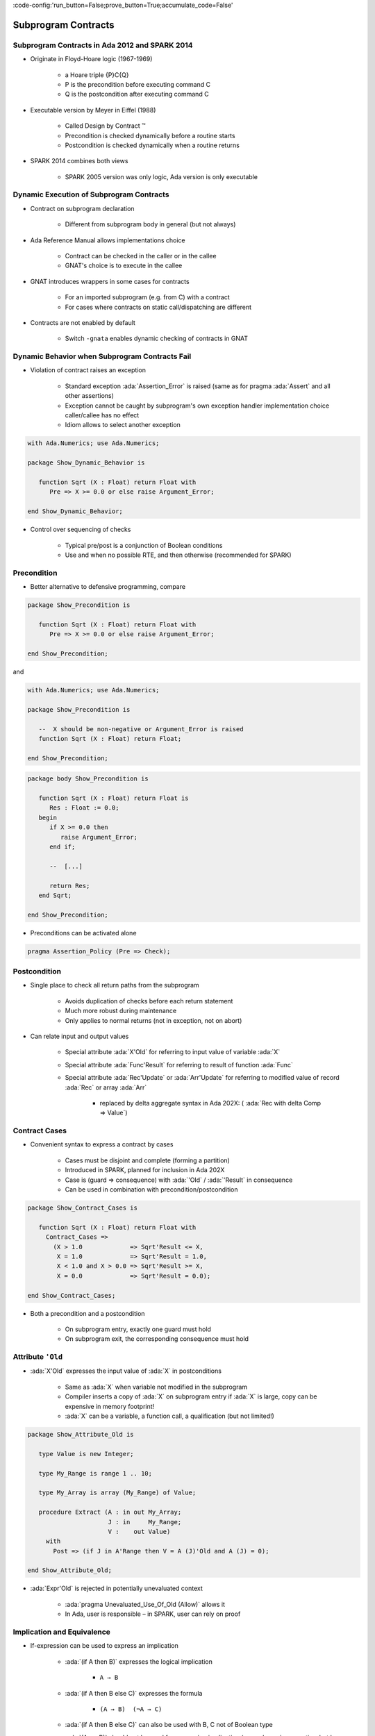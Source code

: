 :code-config:'run_button=False;prove_button=True;accumulate_code=False'

Subprogram Contracts
=====================================================================

.. role:: ada(code)
   :language: ada


Subprogram Contracts in Ada 2012 and SPARK 2014
---------------------------------------------------------------------

- Originate in Floyd-Hoare logic (1967-1969)

    - a Hoare triple {P}C{Q}

    - P is the precondition before executing command C

    - Q is the postcondition after executing command C

- Executable version by Meyer in Eiffel (1988)

    - Called Design by Contract ™

    - Precondition is checked dynamically before a routine starts

    - Postcondition is checked dynamically when a routine returns

- SPARK 2014 combines both views

    - SPARK 2005 version was only logic, Ada version is only executable


Dynamic Execution of Subprogram Contracts
---------------------------------------------------------------------

- Contract on subprogram declaration

    - Different from subprogram body in general (but not always)

- Ada Reference Manual allows implementations choice

    - Contract can be checked in the caller or in the callee

    - GNAT's choice is to execute in the callee

- GNAT introduces wrappers in some cases for contracts

    - For an imported subprogram (e.g. from C) with a contract

    - For cases where contracts on static call/dispatching are different

- Contracts are not enabled by default

    - Switch ``-gnata`` enables dynamic checking of contracts in GNAT


Dynamic Behavior when Subprogram Contracts Fail
---------------------------------------------------------------------

- Violation of contract raises an exception

    - Standard exception :ada:`Assertion_Error` is raised (same as for
      pragma :ada:`Assert` and all other assertions)

    - Exception cannot be caught by subprogram's own exception handler
      implementation choice caller/callee has no effect

    - Idiom allows to select another exception

.. code:: ada

    with Ada.Numerics; use Ada.Numerics;

    package Show_Dynamic_Behavior is

       function Sqrt (X : Float) return Float with
          Pre => X >= 0.0 or else raise Argument_Error;

    end Show_Dynamic_Behavior;

- Control over sequencing of checks

    - Typical pre/post is a conjunction of Boolean conditions

    - Use and when no possible RTE, and then otherwise (recommended for
      SPARK)


Precondition
---------------------------------------------------------------------

- Better alternative to defensive programming, compare

.. code:: ada

    package Show_Precondition is

       function Sqrt (X : Float) return Float with
          Pre => X >= 0.0 or else raise Argument_Error;

    end Show_Precondition;

and

.. code:: ada

    with Ada.Numerics; use Ada.Numerics;

    package Show_Precondition is

       --  X should be non-negative or Argument_Error is raised
       function Sqrt (X : Float) return Float;

    end Show_Precondition;


.. code:: ada

    package body Show_Precondition is

       function Sqrt (X : Float) return Float is
          Res : Float := 0.0;
       begin
          if X >= 0.0 then
             raise Argument_Error;
          end if;

          --  [...]

          return Res;
       end Sqrt;

    end Show_Precondition;

- Preconditions can be activated alone

.. code-block:: ada

    pragma Assertion_Policy (Pre => Check);


Postcondition
---------------------------------------------------------------------

- Single place to check all return paths from the subprogram

    - Avoids duplication of checks before each return statement

    - Much more robust during maintenance

    - Only applies to normal returns (not in exception, not on abort)

- Can relate input and output values

    - Special attribute :ada:`X'Old` for referring to input value of
      variable :ada:`X`

    - Special attribute :ada:`Func'Result` for referring to result of
      function :ada:`Func`

    - Special attribute :ada:`Rec'Update` or :ada:`Arr'Update` for
      referring to modified value of record :ada:`Rec` or array :ada:`Arr`

        - replaced by delta aggregate syntax in Ada 202X: (
          :ada:`Rec with delta Comp => Value`)


Contract Cases
---------------------------------------------------------------------

- Convenient syntax to express a contract by cases

    - Cases must be disjoint and complete (forming a partition)

    - Introduced in SPARK, planned for inclusion in Ada 202X

    - Case is (guard => consequence) with :ada:`'Old` / :ada:`'Result` in
      consequence

    - Can be used in combination with precondition/postcondition

.. code:: ada

    package Show_Contract_Cases is

       function Sqrt (X : Float) return Float with
         Contract_Cases =>
           (X > 1.0             => Sqrt'Result <= X,
            X = 1.0             => Sqrt'Result = 1.0,
            X < 1.0 and X > 0.0 => Sqrt'Result >= X,
            X = 0.0             => Sqrt'Result = 0.0);

    end Show_Contract_Cases;

- Both a precondition and a postcondition

    - On subprogram entry, exactly one guard must hold

    - On subprogram exit, the corresponding consequence must hold


Attribute ``'Old``
---------------------------------------------------------------------

- :ada:`X'Old` expresses the input value of :ada:`X` in postconditions

    - Same as :ada:`X` when variable not modified in the subprogram

    - Compiler inserts a copy of :ada:`X` on subprogram entry if :ada:`X`
      is large, copy can be expensive in memory footprint!

    - :ada:`X` can be a variable, a function call, a qualification (but
      not limited!)

.. code:: ada

    package Show_Attribute_Old is

       type Value is new Integer;

       type My_Range is range 1 .. 10;

       type My_Array is array (My_Range) of Value;

       procedure Extract (A : in out My_Array;
                          J : in     My_Range;
                          V :    out Value)
         with
           Post => (if J in A'Range then V = A (J)'Old and A (J) = 0);

    end Show_Attribute_Old;

- :ada:`Expr'Old` is rejected in potentially unevaluated context

    - :ada:`pragma Unevaluated_Use_Of_Old (Allow)` allows it

    - In Ada, user is responsible – in SPARK, user can rely on proof


Implication and Equivalence
---------------------------------------------------------------------

- If-expression can be used to express an implication

    - :ada:`(if A then B)` expresses the logical implication

        - ``A → B``

    - :ada:`(if A then B else C)` expresses the formula

        - ``(A → B)  (¬A → C)``

    - :ada:`(if A then B else C)` can also be used with B, C not of
      Boolean type

    - :ada:`(A <= B)` should not be used for expressing implication (same
      dynamic semantics, but less readable, and harmful in SPARK)

- Equality can be used to express an equivalence

    - :ada:`(A = B)` expresses the logical equivalence

        - ``(A ↔ B)``

    - A double implication should not be used for expressing equivalence
      (same semantics, but less readable and maintainable)


Reasoning by Cases
---------------------------------------------------------------------

- Case-expression can be used to reason by cases

    - Case test only on values of expressions of discrete type

    - Can sometimes be an alternative to contract cases

.. code:: ada

    with Ada.Text_IO;

    package Show_Case_Expression is

       type File_Mode is (Open, Active, Closed);

       type File is record
          F_Type : Ada.Text_IO.File_Type;
          Mode   : File_Mode;
       end record;

       procedure Open (F : in out File; Success : out Boolean) with
         Post =>
           (case F.Mode'Old is
              when Open   => Success,
              when Active => not Success,
              when Closed => Success = (F.Mode = Open));

    end Show_Case_Expression;

    - Can sometimes be used at different levels in the expression

.. code-block:: ada

       procedure Open (F : in out File; Success : out Boolean) with
         Post =>
           Success = (case F.Mode'Old is
                        when Open   => True,
                        when Active => False,
                        when Closed => F.Mode = Open);


Universal and Existential Quantification
---------------------------------------------------------------------

- Quantified expressions can be used to express a property over a
  collection of values

    - :ada:`(for all X in A .. B => C)` expresses the universally
      quantified property

        - ``(∀ X . X ≥ A ⋀ X ≤ B → C)``

    - :ada:`(for some X in A .. B => C)` expresses the universally
      quantified property

        - ``(∃ X . X ≥ A ⋀ X ≤ B ⋀ C)``

- Quantified expressions translated as loops at run time

    - Control exits the loop as soon as the condition becomes false (resp.
      true) for a universally (resp. existentially) quantified expression

- Quantification forms over array and collection content

    - Syntax uses :ada:`(for all/some V of ... => C)`


Expression Functions
---------------------------------------------------------------------

- Without abstraction, contracts can become unreadable

    - Also, use of quantifications can make them unprovable

- Expression functions provide the means to abstract contracts

    - Expression function is a function consisting in an expression

    - Definition can complete a previous declaration

    - Definition is allowed in a package spec! (crucial for proof with
      SPARK)

.. code-block:: ada

    function Valid_Configuration return Boolean is
       (case Cur_State is
          when Piece_Falling | Piece_Blocked =>
            No_Overlap (Cur_Board, Cur_Piece),
          when Board_Before_Clean => True,
          when Board_After_Clean =>
            No_Complete_Lines (Cur_Board));


Code Examples / Pitfalls
---------------------------------------------------------------------

Example #1
~~~~~~~~~~

.. code:: ada

    with Ada.Assertions; use Ada.Assertions;

    procedure Example_01 is

       --  Fail systematically fails a precondition and catches the
       --  resulting exception.

       procedure Fail (Condition : Boolean) with
         Pre => Condition
       is
          Bad_Condition : Boolean := False;
       begin
          Fail (Bad_Condition);
       exception
          when Assertion_Error => return;
       end Fail;
    begin
       null;
    end Example_01;

This code is not correct. The exception from the recursive call is always
caught in the handler, but not the exception raised if caller of ``Fail``
passes :ada:`False` as value for ``Condition``.


Example #2
~~~~~~~~~~

.. code:: ada

    with Interfaces.C; use Interfaces.C;

    procedure Example_02 is

       procedure Memset
         (B  : in out char_array;
          Ch : in     char;
          N  : in     size_t)
         with
           Import,
           Pre  => N <= B'Length,
           Post => (for all Idx in B'Range =>
                      (if Idx < B'First + N then
                             B (Idx) = Ch
                           else
                             B (Idx) = B'Old (Idx)));
    begin
       null;
    end Example_02;

This code is correct. GNAT will create a wrapper for checking the
precondition and postcondition of ``Memset``, calling the imported
``memset`` from ``libc``.


Example #3
~~~~~~~~~~

.. code:: ada

    procedure Example_03 is

       pragma Assertion_Policy (Pre => Ignore);
       function Sqrt (X : Float) return Float with
         Pre => X >= 0.0;

       pragma Assertion_Policy (Pre => Check);
       function Sqrt (X : Float) return Float is
          Ret : Float := 0.0;
       begin
          --  missing implementation...
          return Ret;
       end Sqrt;

    begin
       null;
    end Example_03;

This code is not correct. Although GNAT inserts precondition checks in the
subprogram body instead of its caller, it is the value of :ada:`Pre`
assertion policy at the declaration of the subprogram that decides if
preconditions are activated.


Example #4
~~~~~~~~~~

.. code:: ada

    procedure Example_04 is

       function Sqrt (X : Float) return Float with
         Pre => X >= 0.0;

       function Sqrt (X : Float) return Float with
         Pre => X >= 0.0
       is
          Ret : Float := 0.0;
       begin
          --  missing implementation...
          return Ret;
       end Sqrt;

    begin
       null;
    end Example_04;

This code is not correct. Contract is allowed only on the spec of a
subprogram. Hence it is not allowed on the body when a separate spec is
available.


Example #5
~~~~~~~~~~

.. code:: ada

    procedure Example_05 is

       procedure Add (X, Y : Natural; Z : out Integer) with
         Contract_Cases =>
           (X <= Integer'Last - Y => Z = X + Y,
            others                => Z = 0)
       is
       begin
          Z := 0;
          Z := X + Y;
       end Add;

    begin
       null;
    end Example_05;


This code is not correct. Postcondition is only relevant for normal
returns.


Example #6
~~~~~~~~~~

.. code:: ada

    procedure Example_06 is

       procedure Add (X, Y : Natural; Z : out Integer) with
         Post => Z = X + Y
       is
       begin
          Z := 0;
          Z := X + Y;
       end Add;
    begin
       null;
    end Example_06;

This code is correct. Procedure may raise an exception, but postcondition
correctly describes normal returns.


Example #7
~~~~~~~~~~

.. code:: ada

    procedure Example_07 is

       procedure Add (X, Y : Natural; Z : out Integer) with
         Pre  => X <= Integer'Last - Y,
         Post => Z = X + Y
       is
       begin
          Z := X + Y;
       end Add;
    begin
       null;
    end Example_07;

This code is correct. Precondition prevents exception inside ``Add``.
Postcondition is always satisfied.


Example #8
~~~~~~~~~~

.. code:: ada

    package Example_08 is

       procedure Memset
         (B  : in out String;
          Ch : in     Character;
          N  : in     Natural)
         with
           Pre  => N <= B'Length,
           Post => (for all Idx in B'Range =>
                      (if Idx < B'First + N then
                          B (Idx) = Ch
                       else
                          B (Idx) = B (Idx)'Old));
    end Example_08;

This code is not correct. :ada:`'Old` on expression including a quantified
variable is not allowed.


Example #9
~~~~~~~~~~

.. code:: ada

    package Example_09 is

       procedure Memset
         (B  : in out String;
          Ch : in     Character;
          N  : in     Natural)
         with
           Pre  => N <= B'Length - 1,
           Post => (for all Idx in 1 .. N => B (B'First + Idx - 1) = Ch)
                    and then B (B'First + N) = B (B'First + N)'Old;

    end Example_09;

This code is not correct. :ada:`Expr'Old` on potentially unevaluated
expression is allowed only when :ada:`Expr` is a variable.


Example #10
~~~~~~~~~~~

.. code:: ada

    package Example_10 is

       procedure Memset
         (B  : in out String;
          Ch : in     Character;
          N  : in     Natural)
         with
           Pre  => N <= B'Length - 1,
           Post => (for all Idx in 1 .. N => B (B'First + Idx - 1) = Ch)
                    and B (B'First + N) = B (B'First + N)'Old;

    end Example_10;

This code is correct. :ada:`Expr'Old` does not appear anymore in a
potentially unevaluated expression. Another solution would have been to
apply :ada:`'Old` on ``B`` or to use
:ada:`pragma Unevaluated_Use_Of_Old (Allow)`.
